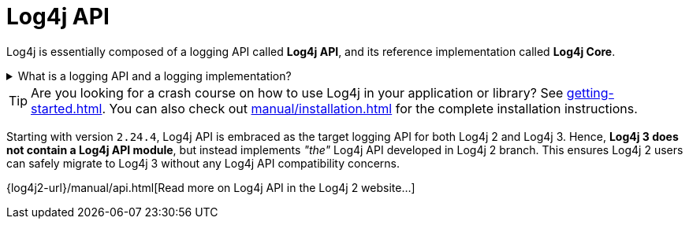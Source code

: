 ////
    Licensed to the Apache Software Foundation (ASF) under one or more
    contributor license agreements.  See the NOTICE file distributed with
    this work for additional information regarding copyright ownership.
    The ASF licenses this file to You under the Apache License, Version 2.0
    (the "License"); you may not use this file except in compliance with
    the License.  You may obtain a copy of the License at

         http://www.apache.org/licenses/LICENSE-2.0

    Unless required by applicable law or agreed to in writing, software
    distributed under the License is distributed on an "AS IS" BASIS,
    WITHOUT WARRANTIES OR CONDITIONS OF ANY KIND, either express or implied.
    See the License for the specific language governing permissions and
    limitations under the License.
////

:jboss-logging-link: https://github.com/jboss-logging/jboss-logging[JBoss Logging]
:jcl-link: https://commons.apache.org/proper/commons-logging/[JCL (Apache Commons Logging)]
:jpl-link: https://openjdk.org/jeps/264[JPL (Java Platform Logging)]
:jul-link: https://docs.oracle.com/en/java/javase/{java-target-version}/core/java-logging-overview.html[JUL (Java Logging)]
:logback-link: https://logback.qos.ch/[Logback]
:slf4j-link: https://www.slf4j.org/[SLF4J]

= Log4j API

Log4j is essentially composed of a logging API called *Log4j API*, and its reference implementation called *Log4j Core*.

.What is a logging API and a logging implementation?
[%collapsible]
====
Logging APIs::
A logging API is an interface your code or your dependencies directly logs against.
It is implementation agnostic.
Log4j API, {slf4j-link}, {jul-link}, {jcl-link}, {jpl-link} and {jboss-logging-link} are major logging APIs.

Logging implementation::
A logging implementation is only required at runtime and can be changed without the need to recompile your software.
Log4j Core, {jul-link}, {logback-link} are the most well-known logging implementations.
====

[TIP]
====
Are you looking for a crash course on how to use Log4j in your application or library?
See xref:getting-started.adoc[].
You can also check out xref:manual/installation.adoc[] for the complete installation instructions.
====

Starting with version `2.24.4`, Log4j API is embraced as the target logging API for both Log4j 2 and Log4j 3.
Hence, **Log4j 3 does not contain a Log4j API module**, but instead implements _"the"_ Log4j API developed in Log4j 2 branch.
This ensures Log4j 2 users can safely migrate to Log4j 3 without any Log4j API compatibility concerns.

{log4j2-url}/manual/api.html[Read more on Log4j API in the Log4j 2 website...]
